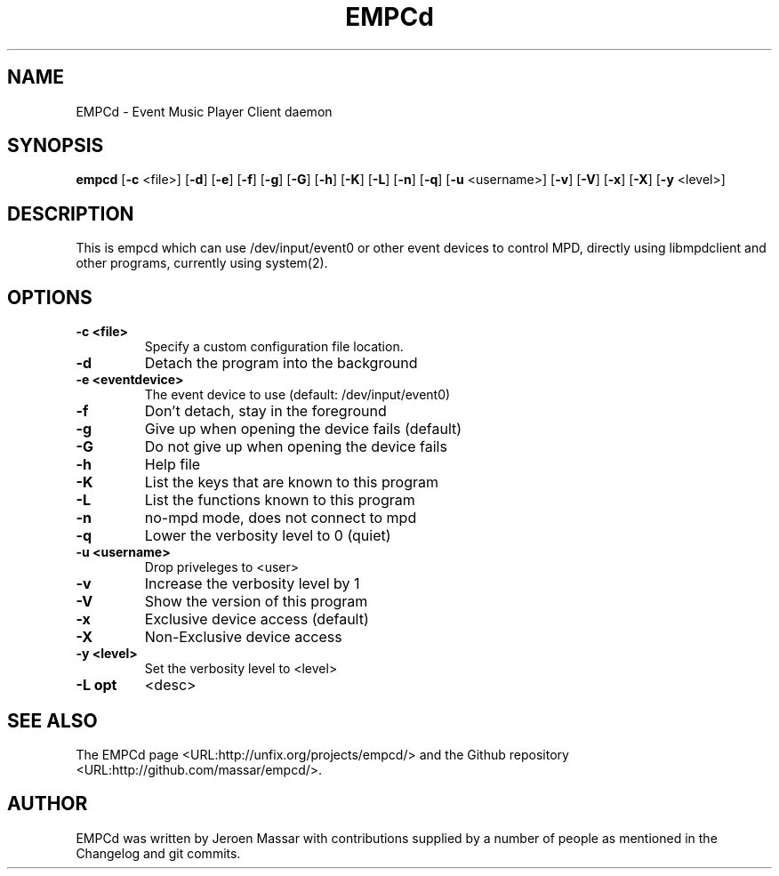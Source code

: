 .TH "EMPCd" "1" "8 January 2014" "" ""

.SH NAME
EMPCd \- Event Music Player Client daemon
.SH SYNOPSIS

\fBempcd\fR [\fB-c\fR <file>] [\fB-d\fR] [\fB-e\fR] [\fB-f\fR] [\fB-g\fR] [\fB-G\fR] [\fB-h\fR]
[\fB-K\fR] [\fB-L\fR] [\fB-n\fR] [\fB-q\fR] [\fB-u\fR <username>]
[\fB-v\fR] [\fB-V\fR] [\fB-x\fR] [\fB-X\fR] [\fB-y\fR <level>]

.SH "DESCRIPTION"
.PP
This is empcd which can use /dev/input/event0 or other event devices to control MPD,
directly using libmpdclient and other programs, currently using system(2).
.SH "OPTIONS"
.TP
\fB-c <file>\fR
Specify a custom configuration file location.
.TP
\fB-d\fR
Detach the program into the background
.TP
\fB-e <eventdevice>\fR
The event device to use (default: /dev/input/event0)
.TP
\fB-f\fR
Don't detach, stay in the foreground
.TP
\fB-g\fR
Give up when opening the device fails (default)
.TP
\fB-G\fR
Do not give up when opening the device fails
.TP
\fB-h\fR
Help file
.TP
\fB-K\fR
List the keys that are known to this program
.TP
\fB-L\fR
List the functions known to this program
.TP
\fB-n\fR
no-mpd mode, does not connect to mpd
.TP
\fB-q\fR
Lower the verbosity level to 0 (quiet)
.TP
\fB-u <username>\fR
Drop priveleges to <user>
.TP
\fB-v\fR
Increase the verbosity level by 1
.TP
\fB-V\fR
Show the version of this program
.TP
\fB-x\fR
Exclusive device access (default)
.TP
\fB-X\fR
Non-Exclusive device access
.TP
\fB-y <level>\fR
Set the verbosity level to <level>
.TP
\fB-L opt\fR
<desc>
.TP
.SH "SEE ALSO"
.PP
The EMPCd page <URL:http://unfix.org/projects/empcd/> and the Github repository <URL:http://github.com/massar/empcd/>.
.SH "AUTHOR"
.PP
EMPCd was written by Jeroen Massar with contributions supplied by a number of people as mentioned in the Changelog and git commits.
